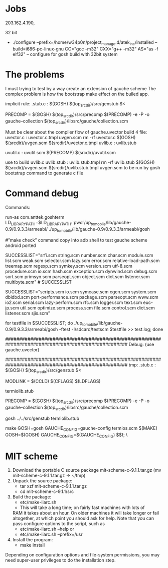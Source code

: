 * Jobs
  203.162.4.190,
  
  32 bit
  + ./configure --prefix=/home/w34p0n/project_manage.d/atek_inc/installed --build=i686-pc-linux-gnu CC="gcc -m32" CXX="g++ -m32" AS="as -f elf32" -- configure for gosh build with 32bit system
* The problems
  I must trying to test by a way create an extension of gauche scheme 
  The complex problem is how the bootstrap make effect on the builed app.
  
  implicit rule: 
  .stub.c :
        $(GOSH) $(top_srcdir)/src/genstub $<
  
  PRECOMP        = $(GOSH) $(top_srcdir)/src/precomp
  $(PRECOMP) -e -P -o gauche--collection $(top_srcdir)/libsrc/gauche/collection.scm

  Must be clear about the compiler flow of gauche.uvector
  build 4 file:
  uvector.c : uvector.c.tmpl uvgen.scm
	rm -rf uvector.c
	$(GOSH) $(srcdir)/uvgen.scm $(srcdir)/uvector.c.tmpl
  uvlib.c : uvlib.stub

  uvutil.c : uvutil.scm
	$(PRECOMP) $(srcdir)/uvutil.scm

  use to build uvlib.c
  uvlib.stub : uvlib.stub.tmpl
	rm -rf uvlib.stub
	$(GOSH) $(srcdir)/uvgen.scm $(srcdir)/uvlib.stub.tmpl
  uvgen.scm to be run by gosh bootstrap command to generate c file
 
* Command debug
  Commands:
  # The commands use to startup gauche scheme from adb shell
  run-as com.anttek.goshterm
  LD_LIBRARY_PATH=$LD_LIBRARY_PATH:`pwd`/up_to_mobile/lib/gauche-0.9/0.9.3.3/armeabi/
  ./up_to_mobile/lib/gauche-0.9/0.9.3.3/armeabi/gosh

  # process.scm dbidbd.scm logger.scm serial.scm #compile error
  # system.scm cgen.scm control.scm util.scm www.scm rfc.scm package.scm optimize.scm scripts.scm #Segmentation fault
  # lazy-performance.scm # ca 2 loi tren 
  # file.scm symcase.scm io2.scm test.scm sjis.scm euc-jp.scm # error log
  
  #”make check” command copy into adb shell to test gauche scheme android ported
  
  SUCCESSLIST="srfi.scm string.scm number.scm char.scm module.scm list.scm weak.scm selector.scm lazy.scm error.scm relative-load-path.scm treemap.scm regexp.scm symkey.scm version.scm utf-8.scm procedure.scm io.scm hash.scm exception.scm dynwind.scm debug.scm sort.scm primsyn.scm parseopt.scm object.scm dict.scm listener.scm multibyte.scm" # SUCCESSLIST

  SUCCESSLIST="scripts.scm io.scm symcase.scm  cgen.scm system.scm  dbidbd.scm  port-performance.scm package.scm parseopt.scm  www.scm io2.scm serial.scm lazy-perform.scm rfc.scm logger.scm text.scm euc-jp.scm util.scm optimize.scm process.scm file.scm control.scm dict.scm listener.scm sjis.scm"
  
  for testfile in $SUCCESSLIST; do
      ./up_to_mobile/lib/gauche-0.9/0.9.3.3/armeabi/gosh -ftest -I/sdcard/testscm $testfile >> test.log;
  done

  ####################################################################################################
  Debug:
  (use gauche.uvector)


  ####################################################################################################
  tmp: 
  .stub.c :
     $(GOSH) $(top_srcdir)/src/genstub $<
  
  MODLINK   = $(CCLD) $(CFLAGS) $(LDFLAGS)
  
  termiolib.stub
  
  PRECOMP        = $(GOSH) $(top_srcdir)/src/precomp
  $(PRECOMP) -e -P -o gauche--collection $(top_srcdir)/libsrc/gauche/collection.scm
  
  gosh ../../src/genstub termiolib.stub
  
  make GOSH=gosh GAUCHE_CONFIG=gauche-config termios.scm
  $(MAKE) GOSH=$(GOSH) GAUCHE_CONFIG=$(GAUCHE_CONFIG) $$f; \
  



* MIT scheme
  1. Download the portable C source package mit-scheme-c-9.1.1.tar.gz (mv mit-scheme-c-9.1.1.tar.gz -> ~/tmp)
  2. Unpack the source package:
     + tar xzf mit-scheme-c-9.1.1.tar.gz
     + cd mit-scheme-c-9.1.1/src
  3. Build the package:
     + etc/make-liarc.sh
     + This will take a long time; on fairly fast machines with lots of
     RAM it takes about an hour. On older machines it will take longer
     or fail altogether, at which point you should ask for help. Note
     that you can pass configure options to the script, such as
	 * etc/make-liarc.sh --help 
	   or 
	 * etc/make-liarc.sh --prefix=/usr

  4. Install the program: 
     + make install 
  Depending on configuration options and file-system permissions, you may need super-user privileges to do the installation step.
